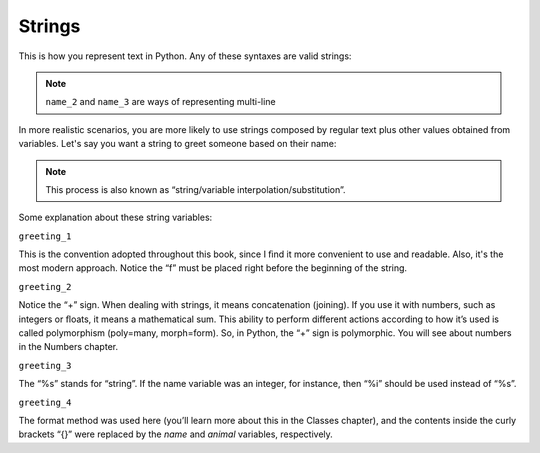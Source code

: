 ============
Strings
============


This is how you represent text in Python. Any of these syntaxes are valid strings:

.. code-block:: python
   :linenos:

   name_1 = "Stanley Hudson"
   name_2 = """
   Stanley
   Hudson
   """
   name_3 = """
   Stanley Hudson
   """
   name_4 = 'Stanley Hudson'


.. note::

   ``name_2`` and ``name_3`` are ways of representing multi-line


In more realistic scenarios, you are more likely to use strings composed by regular text plus other values obtained from variables. 
Let's say you want a string to greet someone based on their name:

.. note::

   This process is also known as “string/variable interpolation/substitution”. 

.. code-block:: python
   :linenos:

   name = "Angela"
   animal = "cat"
   greeting_1 = f"Welcome, {name}"
   greeting_2 = "Welcome, " + name
   greeting_3 = "Welcome, %s" % name
   greeting_4 = "Welcome, {}. Are you a {} person ?".format(name, animal)

   print(greeting_1)  # => "Welcome, Angela"
   print(greeting_2)  # => "Welcome, Angela"
   print(greeting_3)  # => "Welcome, Angela"
   print(greeting_4)  # => "Welcome, Angela. Are you a cat person ?"

Some explanation about these string variables:

``greeting_1``

This is the convention adopted throughout this book, since I ﬁnd it more convenient to use and readable. 
Also, it's the most modern approach. Notice the “f” must be placed right before the beginning of the string.

``greeting_2``
 
Notice the “+” sign. When dealing with strings, it means concatenation (joining). If you use it with numbers, such as integers or ﬂoats, it means a mathematical sum. 
This ability to perform different actions according to how it’s used is called polymorphism (poly=many, morph=form). 
So, in Python, the “+” sign is polymorphic. You will see about numbers in the Numbers chapter.

``greeting_3``

The “%s” stands for “string”. If the name variable was an integer, for instance, then “%i” should be used instead of “%s”.

``greeting_4``

The format method was used here (you’ll learn more about this in the Classes chapter), and the contents inside the curly brackets “{}” were replaced by the `name` and `animal` variables, respectively.
